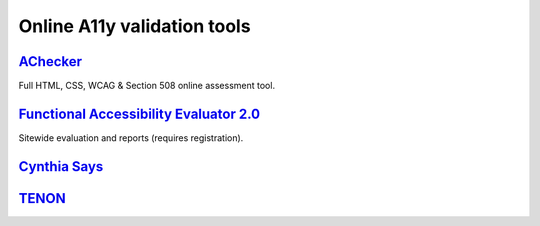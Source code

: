 Online A11y validation tools
----------------------------


`AChecker`_
~~~~~~~~~~~

Full HTML, CSS, WCAG & Section 508 online assessment tool.


`Functional Accessibility Evaluator 2.0`_
~~~~~~~~~~~~~~~~~~~~~~~~~~~~~~~~~~~~~~~~~

Sitewide evaluation and reports (requires registration).


`Cynthia Says`_
~~~~~~~~~~~~~~~


`TENON`_
~~~~~~~~

.. _`AChecker`: http://achecker.ca/checker/index.php
.. _`Functional Accessibility Evaluator 2.0`: http://fae20.cita.illinois.edu/
.. _`Cynthia Says`: http://www.cynthiasays.com/
.. _`TENON`: http://tenon.io/
